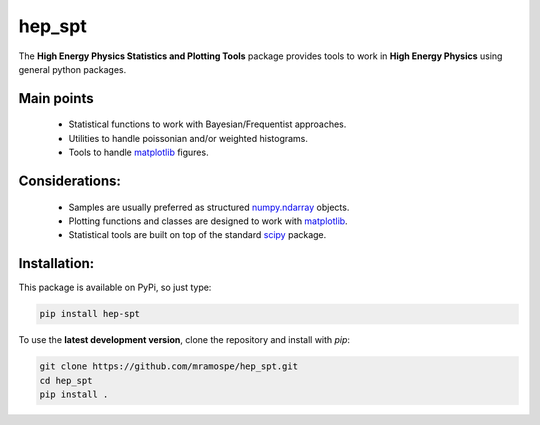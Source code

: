 =======
hep_spt
=======

.. image:: https://img.shields.io/travis/mramospe/hep_spt.svg
   :target: https://travis-ci.org/mramospe/hep_spt

.. image:: https://img.shields.io/badge/documentation-link-blue.svg
   :target: https://mramospe.github.io/hep_spt/

.. inclusion-marker-do-not-remove

The **High Energy Physics Statistics and Plotting Tools** package provides tools to work in **High Energy Physics** using general python packages.

Main points
===========

  * Statistical functions to work with Bayesian/Frequentist approaches.
  * Utilities to handle poissonian and/or weighted histograms.
  * Tools to handle `matplotlib <https://matplotlib.org/>`_ figures.

Considerations:
===============

  * Samples are usually preferred as structured `numpy.ndarray <https://docs.scipy.org/doc/numpy-1.13.0/reference/generated/numpy.ndarray.html>`_ objects.
  * Plotting functions and classes are designed to work with `matplotlib <https://matplotlib.org/>`_.
  * Statistical tools are built on top of the standard `scipy <https://www.scipy.org/>`_ package.

Installation:
=============

This package is available on PyPi, so just type:

.. code-block:: bash

   pip install hep-spt

To use the **latest development version**, clone the repository and install with `pip`:

.. code-block:: bash

   git clone https://github.com/mramospe/hep_spt.git
   cd hep_spt
   pip install .

